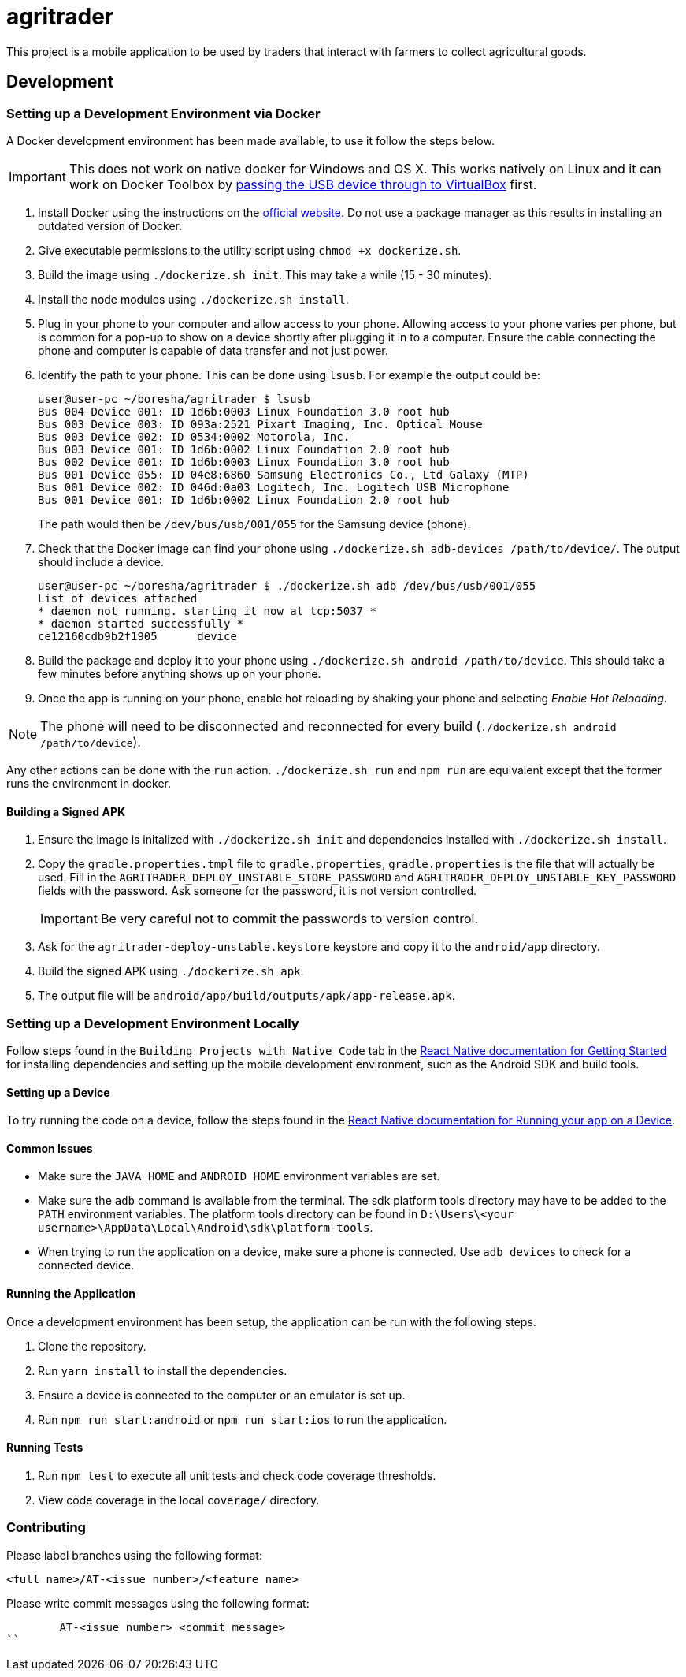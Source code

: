 = agritrader

This project is a mobile application to be used by traders that interact with farmers to collect agricultural goods.

== Development

=== Setting up a Development Environment via Docker

A Docker development environment has been made available, to use it follow the steps below.

IMPORTANT: This does not work on native docker for Windows and OS X.
This works natively on Linux and it can work on Docker Toolbox by link:https://gist.github.com/stonehippo/e33750f185806924f1254349ea1a4e68[passing the USB device through to VirtualBox] first.

. Install Docker using the instructions on the link:https://docs.docker.com/engine/installation/[official website].
Do not use a package manager as this results in installing an outdated version of Docker.

. Give executable permissions to the utility script using `chmod +x dockerize.sh`.

. Build the image using `./dockerize.sh init`.
This may take a while (15 - 30 minutes).

. Install the node modules using `./dockerize.sh install`.

. Plug in your phone to your computer and allow access to your phone.
Allowing access to your phone varies per phone, but is common for a pop-up to show on a device shortly after plugging it in to a computer.
Ensure the cable connecting the phone and computer is capable of data transfer and not just power.

. Identify the path to your phone.
This can be done using `lsusb`.
For example the output could be:
+
[source,bash]
----
user@user-pc ~/boresha/agritrader $ lsusb
Bus 004 Device 001: ID 1d6b:0003 Linux Foundation 3.0 root hub
Bus 003 Device 003: ID 093a:2521 Pixart Imaging, Inc. Optical Mouse
Bus 003 Device 002: ID 0534:0002 Motorola, Inc.
Bus 003 Device 001: ID 1d6b:0002 Linux Foundation 2.0 root hub
Bus 002 Device 001: ID 1d6b:0003 Linux Foundation 3.0 root hub
Bus 001 Device 055: ID 04e8:6860 Samsung Electronics Co., Ltd Galaxy (MTP)
Bus 001 Device 002: ID 046d:0a03 Logitech, Inc. Logitech USB Microphone
Bus 001 Device 001: ID 1d6b:0002 Linux Foundation 2.0 root hub
----
+
The path would then be `/dev/bus/usb/001/055` for the Samsung device (phone).

. Check that the Docker image can find your phone using `./dockerize.sh adb-devices /path/to/device/`.
The output should include a device.
+
[source,bash]
----
user@user-pc ~/boresha/agritrader $ ./dockerize.sh adb /dev/bus/usb/001/055
List of devices attached
* daemon not running. starting it now at tcp:5037 *
* daemon started successfully *
ce12160cdb9b2f1905	device
----

. Build the package and deploy it to your phone using `./dockerize.sh android /path/to/device`.
This should take a few minutes before anything shows up on your phone.

. Once the app is running on your phone, enable hot reloading by shaking your phone and selecting _Enable Hot Reloading_.

NOTE: The phone will need to be disconnected and reconnected for every build (`./dockerize.sh android /path/to/device`).

Any other actions can be done with the `run` action.
`./dockerize.sh run` and `npm run` are equivalent except that the former runs the environment in docker.

==== Building a Signed APK

. Ensure the image is initalized with `./dockerize.sh init` and dependencies installed with `./dockerize.sh install`.

. Copy the `gradle.properties.tmpl` file to `gradle.properties`, `gradle.properties` is the file that will actually be used.
Fill in the `AGRITRADER_DEPLOY_UNSTABLE_STORE_PASSWORD` and `AGRITRADER_DEPLOY_UNSTABLE_KEY_PASSWORD` fields with the password.
Ask someone for the password, it is not version controlled.
+
IMPORTANT: Be very careful not to commit the passwords to version control.

. Ask for the `agritrader-deploy-unstable.keystore` keystore and copy it to the `android/app` directory.

. Build the signed APK using `./dockerize.sh apk`.

. The output file will be `android/app/build/outputs/apk/app-release.apk`.

=== Setting up a Development Environment Locally

Follow steps found in the `Building Projects with Native Code` tab in the link:https://facebook.github.io/react-native/docs/getting-started.html[React Native documentation for Getting Started] for installing dependencies and setting up the mobile development environment, such as the Android SDK and build tools.

==== Setting up a Device

To try running the code on a device, follow the steps found in the link:https://facebook.github.io/react-native/docs/running-on-device.html[React Native documentation for Running your app on a Device].

==== Common Issues

* Make sure the `JAVA_HOME` and `ANDROID_HOME` environment variables are set.

* Make sure the `adb` command is available from the terminal.
The sdk platform tools directory may have to be added to the `PATH` environment variables.
The platform tools directory can be found in `D:\Users\<your username>\AppData\Local\Android\sdk\platform-tools`.

* When trying to run the application on a device, make sure a phone is connected.
Use `adb devices` to check for a connected device.


==== Running the Application

Once a development environment has been setup, the application can be run with the following steps.

. Clone the repository.
. Run `yarn install` to install the dependencies.
. Ensure a device is connected to the computer or an emulator is set up.
. Run `npm run start:android` or `npm run start:ios` to run the application.

==== Running Tests

. Run `npm test` to execute all unit tests and check code coverage thresholds.
. View code coverage in the local `coverage/` directory.

=== Contributing

Please label branches using the following format:

	<full name>/AT-<issue number>/<feature name>


Please write commit messages using the following format:

	AT-<issue number> <commit message>
``
